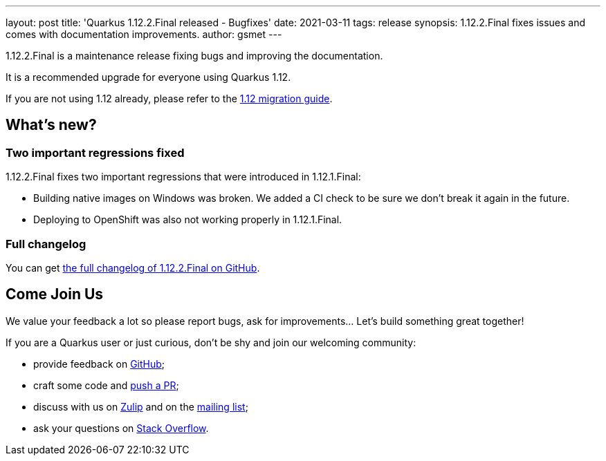---
layout: post
title: 'Quarkus 1.12.2.Final released - Bugfixes'
date: 2021-03-11
tags: release
synopsis: 1.12.2.Final fixes issues and comes with documentation improvements.
author: gsmet
---

1.12.2.Final is a maintenance release fixing bugs and improving the documentation.

It is a recommended upgrade for everyone using Quarkus 1.12.

If you are not using 1.12 already, please refer to the https://github.com/quarkusio/quarkus/wiki/Migration-Guide-1.12[1.12 migration guide].

== What's new?

=== Two important regressions fixed

1.12.2.Final fixes two important regressions that were introduced in 1.12.1.Final:

* Building native images on Windows was broken.
  We added a CI check to be sure we don't break it again in the future.
* Deploying to OpenShift was also not working properly in 1.12.1.Final.

=== Full changelog

You can get https://github.com/quarkusio/quarkus/releases/tag/1.12.2.Final[the full changelog of 1.12.2.Final on GitHub].

== Come Join Us

We value your feedback a lot so please report bugs, ask for improvements... Let's build something great together!

If you are a Quarkus user or just curious, don't be shy and join our welcoming community:

 * provide feedback on https://github.com/quarkusio/quarkus/issues[GitHub];
 * craft some code and https://github.com/quarkusio/quarkus/pulls[push a PR];
 * discuss with us on https://quarkusio.zulipchat.com/[Zulip] and on the https://groups.google.com/d/forum/quarkus-dev[mailing list];
 * ask your questions on https://stackoverflow.com/questions/tagged/quarkus[Stack Overflow].

